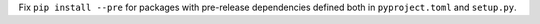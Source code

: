 Fix ``pip install --pre`` for packages with pre-release dependencies defined both in ``pyproject.toml`` and ``setup.py``.

